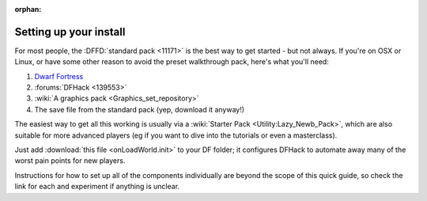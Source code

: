 :orphan:

.. _setting-up-df:

#######################
Setting up your install
#######################

For most people, the :DFFD:`standard pack <11171>` is the best way
to get started - but not always.  If you're on OSX or Linux, or
have some other reason to avoid the preset walkthrough pack, here's
what you'll need:

#. `Dwarf Fortress <http://bay12games.com/dwarves/>`_
#. :forums:`DFHack <139553>`
#. :wiki:`A graphics pack <Graphics_set_repository>`
#. The save file from the standard pack (yep, download it anyway!)

The easiest way to get all this working is usually via a
:wiki:`Starter Pack <Utility:Lazy_Newb_Pack>`, which are also suitable
for more advanced players (eg if you want to dive into the tutorials
or even a masterclass).

Just add :download:`this file <onLoadWorld.init>` to your DF
folder; it configures DFHack to automate away many of the worst pain
points for new players.

Instructions for how to set up all of the components individually are
beyond the scope of this quick guide, so check the link for each and
experiment if anything is unclear.
